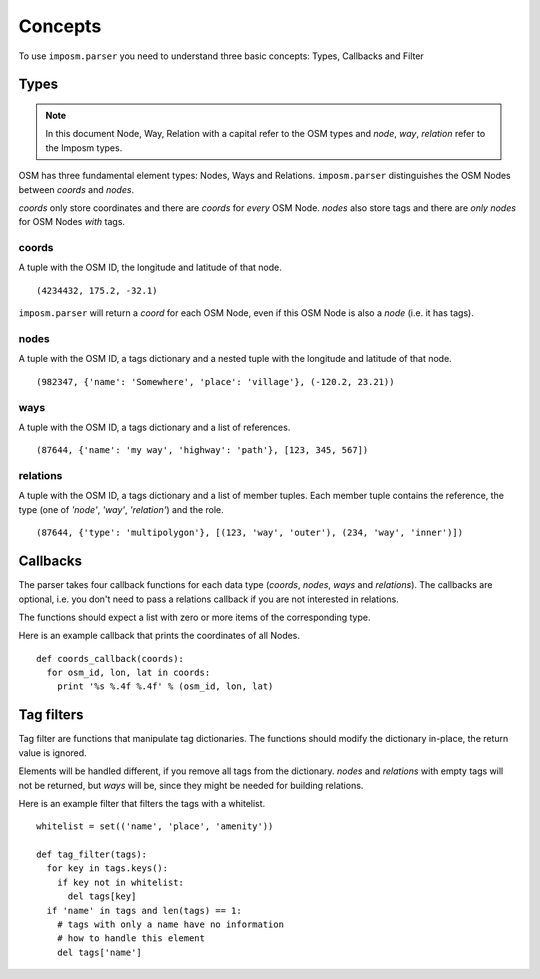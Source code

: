 Concepts
========

To use ``imposm.parser`` you need to understand three basic concepts: Types, Callbacks and Filter

Types
-----

.. note:: In this document Node, Way, Relation with a capital refer to the OSM types and `node`, `way`, `relation` refer to the Imposm types.

OSM has three fundamental element types: Nodes, Ways and Relations. ``imposm.parser`` distinguishes the OSM Nodes between `coords` and `nodes`.

`coords` only store coordinates and there are `coords` for *every* OSM Node. `nodes` also store tags and there are *only* `nodes` for OSM Nodes *with* tags. 


coords
~~~~~~

A tuple with the OSM ID, the longitude and latitude of that node.

::
  
  (4234432, 175.2, -32.1)

``imposm.parser`` will return a `coord` for each OSM Node, even if this OSM Node is also a `node` (i.e. it has tags).

nodes
~~~~~

A tuple with the OSM ID, a tags dictionary and a nested tuple with the longitude and latitude of that node.

::

  (982347, {'name': 'Somewhere', 'place': 'village'}, (-120.2, 23.21))


ways
~~~~

A tuple with the OSM ID, a tags dictionary and a list of references.

::

  (87644, {'name': 'my way', 'highway': 'path'}, [123, 345, 567])

relations
~~~~~~~~~

A tuple with the OSM ID, a tags dictionary and a list of member tuples.
Each member tuple contains the reference, the type (one of `'node'`, `'way'`, `'relation'`) and the role.

::

  (87644, {'type': 'multipolygon'}, [(123, 'way', 'outer'), (234, 'way', 'inner')])

.. _concepts_callbacks:

Callbacks
---------

The parser takes four callback functions for each data type (`coords`, `nodes`, `ways` and `relations`). The callbacks are optional, i.e. you don't need to pass a relations callback if you are not interested in relations.

The functions should expect a list with zero or more items of the corresponding type.

Here is an example callback that prints the coordinates of all Nodes.

::

  def coords_callback(coords):
    for osm_id, lon, lat in coords:
      print '%s %.4f %.4f' % (osm_id, lon, lat)


.. _concepts_tag_filters:

Tag filters
-----------

Tag filter are functions that manipulate tag dictionaries. The functions should modify the dictionary in-place, the return value is ignored.

Elements will be handled different, if you remove all tags from the dictionary. `nodes` and `relations` with empty tags will not be returned, but `ways` will be, since they might be needed for building relations.

Here is an example filter that filters the tags with a whitelist.
::

  whitelist = set(('name', 'place', 'amenity'))
  
  def tag_filter(tags):
    for key in tags.keys():
      if key not in whitelist:
        del tags[key]
    if 'name' in tags and len(tags) == 1:
      # tags with only a name have no information
      # how to handle this element
      del tags['name']
  

